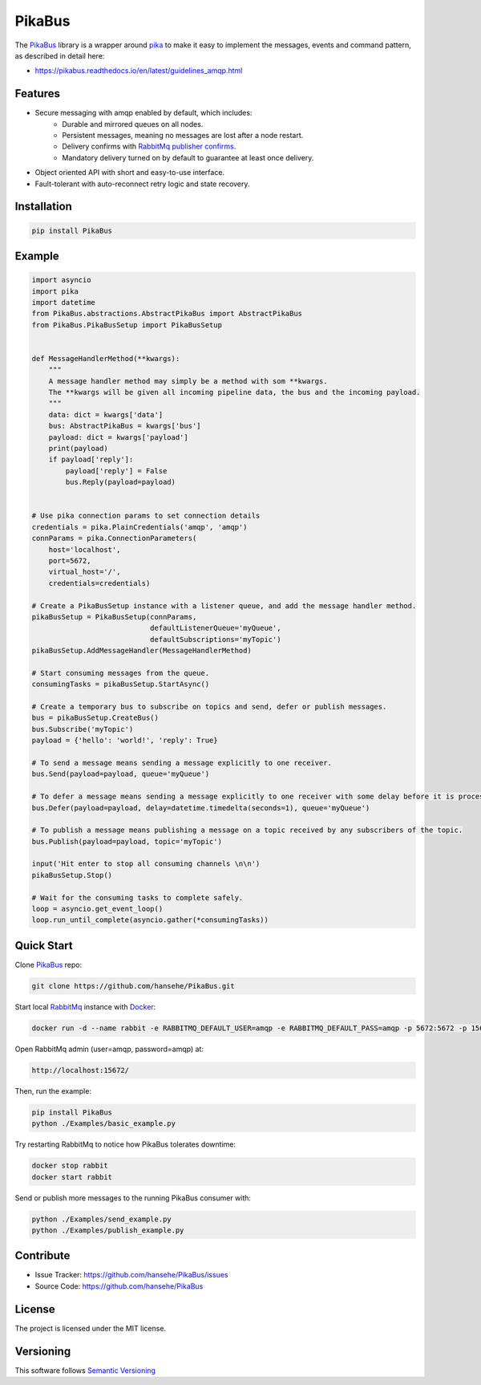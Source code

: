 .. _documentation: https://pikabus.readthedocs.org/

PikaBus
========

.. image:: https://readthedocs.org/projects/pikabus/badge/?version=latest
    :target: https://pikabus.readthedocs.org/
    :alt: ReadTheDocs

.. image:: https://travis-ci.com/hansehe/PikaBus.svg?branch=master
    :target: https://travis-ci.com/hansehe/PikaBus
    :alt: Drone CI

.. image:: https://img.shields.io/pypi/v/pikabus.svg
    :target: https://pypi.python.org/pypi/pikabus/
    :alt: Latest Version

.. image:: https://img.shields.io/pypi/pyversions/pikabus.svg
    :target: https://pypi.python.org/pypi/pikabus/

.. image:: https://img.shields.io/pypi/l/pikabus.svg
    :target: https://pypi.python.org/pypi/pikabus/


The `PikaBus <https://github.com/hansehe/PikaBus>`_ library is a wrapper around `pika <https://pypi.org/project/pika/>`_ 
to make it easy to implement the messages, events and command pattern, as described in detail here:

- https://pikabus.readthedocs.io/en/latest/guidelines_amqp.html

Features
--------

- Secure messaging with amqp enabled by default, which includes:
    - Durable and mirrored queues on all nodes.
    - Persistent messages, meaning no messages are lost after a node restart.
    - Delivery confirms with `RabbitMq publisher confirms <https://www.rabbitmq.com/confirms.html>`_.
    - Mandatory delivery turned on by default to guarantee at least once delivery.
- Object oriented API with short and easy-to-use interface.
- Fault-tolerant with auto-reconnect retry logic and state recovery.

Installation
------------

.. code-block:: shell

    pip install PikaBus

Example
-------

.. code-block:: python

    import asyncio
    import pika
    import datetime
    from PikaBus.abstractions.AbstractPikaBus import AbstractPikaBus
    from PikaBus.PikaBusSetup import PikaBusSetup


    def MessageHandlerMethod(**kwargs):
        """
        A message handler method may simply be a method with som **kwargs.
        The **kwargs will be given all incoming pipeline data, the bus and the incoming payload.
        """
        data: dict = kwargs['data']
        bus: AbstractPikaBus = kwargs['bus']
        payload: dict = kwargs['payload']
        print(payload)
        if payload['reply']:
            payload['reply'] = False
            bus.Reply(payload=payload)


    # Use pika connection params to set connection details
    credentials = pika.PlainCredentials('amqp', 'amqp')
    connParams = pika.ConnectionParameters(
        host='localhost',
        port=5672,
        virtual_host='/',
        credentials=credentials)

    # Create a PikaBusSetup instance with a listener queue, and add the message handler method.
    pikaBusSetup = PikaBusSetup(connParams,
                                defaultListenerQueue='myQueue',
                                defaultSubscriptions='myTopic')
    pikaBusSetup.AddMessageHandler(MessageHandlerMethod)

    # Start consuming messages from the queue.
    consumingTasks = pikaBusSetup.StartAsync()

    # Create a temporary bus to subscribe on topics and send, defer or publish messages.
    bus = pikaBusSetup.CreateBus()
    bus.Subscribe('myTopic')
    payload = {'hello': 'world!', 'reply': True}

    # To send a message means sending a message explicitly to one receiver.
    bus.Send(payload=payload, queue='myQueue')

    # To defer a message means sending a message explicitly to one receiver with some delay before it is processed.
    bus.Defer(payload=payload, delay=datetime.timedelta(seconds=1), queue='myQueue')

    # To publish a message means publishing a message on a topic received by any subscribers of the topic.
    bus.Publish(payload=payload, topic='myTopic')

    input('Hit enter to stop all consuming channels \n\n')
    pikaBusSetup.Stop()

    # Wait for the consuming tasks to complete safely.
    loop = asyncio.get_event_loop()
    loop.run_until_complete(asyncio.gather(*consumingTasks))

Quick Start
-----------
Clone `PikaBus <https://github.com/hansehe/PikaBus>`_ repo:

.. code-block:: shell

    git clone https://github.com/hansehe/PikaBus.git

Start local `RabbitMq <https://www.rabbitmq.com/>`_ instance with `Docker <https://www.docker.com/products/docker-desktop>`_:

.. code-block:: shell

    docker run -d --name rabbit -e RABBITMQ_DEFAULT_USER=amqp -e RABBITMQ_DEFAULT_PASS=amqp -p 5672:5672 -p 15672:15672 rabbitmq:3-management

Open RabbitMq admin (user=amqp, password=amqp) at:

.. code-block:: shell

    http://localhost:15672/

Then, run the example:

.. code-block:: shell

    pip install PikaBus
    python ./Examples/basic_example.py

Try restarting RabbitMq to notice how PikaBus tolerates downtime:

.. code-block:: shell

    docker stop rabbit
    docker start rabbit

Send or publish more messages to the running PikaBus consumer with:

.. code-block:: shell

    python ./Examples/send_example.py
    python ./Examples/publish_example.py

Contribute
----------

- Issue Tracker: https://github.com/hansehe/PikaBus/issues
- Source Code: https://github.com/hansehe/PikaBus

License
-------

The project is licensed under the MIT license.

Versioning
----------

This software follows `Semantic Versioning <http://semver.org/>`_
